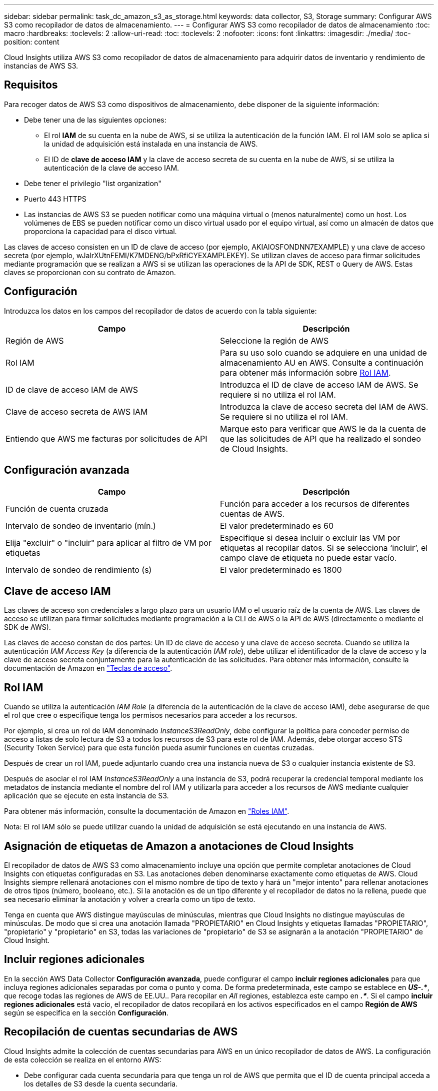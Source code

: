 ---
sidebar: sidebar 
permalink: task_dc_amazon_s3_as_storage.html 
keywords: data collector, S3, Storage 
summary: Configurar AWS S3 como recopilador de datos de almacenamiento. 
---
= Configurar AWS S3 como recopilador de datos de almacenamiento
:toc: macro
:hardbreaks:
:toclevels: 2
:allow-uri-read: 
:toc: 
:toclevels: 2
:nofooter: 
:icons: font
:linkattrs: 
:imagesdir: ./media/
:toc-position: content


[role="lead"]
Cloud Insights utiliza AWS S3 como recopilador de datos de almacenamiento para adquirir datos de inventario y rendimiento de instancias de AWS S3.



== Requisitos

Para recoger datos de AWS S3 como dispositivos de almacenamiento, debe disponer de la siguiente información:

* Debe tener una de las siguientes opciones:
+
** El rol *IAM* de su cuenta en la nube de AWS, si se utiliza la autenticación de la función IAM. El rol IAM solo se aplica si la unidad de adquisición está instalada en una instancia de AWS.
** El ID de *clave de acceso IAM* y la clave de acceso secreta de su cuenta en la nube de AWS, si se utiliza la autenticación de la clave de acceso IAM.


* Debe tener el privilegio "list organization"
* Puerto 443 HTTPS
* Las instancias de AWS S3 se pueden notificar como una máquina virtual o (menos naturalmente) como un host. Los volúmenes de EBS se pueden notificar como un disco virtual usado por el equipo virtual, así como un almacén de datos que proporciona la capacidad para el disco virtual.


Las claves de acceso consisten en un ID de clave de acceso (por ejemplo, AKIAIOSFONDNN7EXAMPLE) y una clave de acceso secreta (por ejemplo, wJalrXUtnFEMI/K7MDENG/bPxRfiCYEXAMPLEKEY). Se utilizan claves de acceso para firmar solicitudes mediante programación que se realizan a AWS si se utilizan las operaciones de la API de SDK, REST o Query de AWS. Estas claves se proporcionan con su contrato de Amazon.



== Configuración

Introduzca los datos en los campos del recopilador de datos de acuerdo con la tabla siguiente:

[cols="2*"]
|===
| Campo | Descripción 


| Región de AWS | Seleccione la región de AWS 


| Rol IAM | Para su uso solo cuando se adquiere en una unidad de almacenamiento AU en AWS. Consulte a continuación para obtener más información sobre <<iam-role,Rol IAM>>. 


| ID de clave de acceso IAM de AWS | Introduzca el ID de clave de acceso IAM de AWS. Se requiere si no utiliza el rol IAM. 


| Clave de acceso secreta de AWS IAM | Introduzca la clave de acceso secreta del IAM de AWS. Se requiere si no utiliza el rol IAM. 


| Entiendo que AWS me facturas por solicitudes de API | Marque esto para verificar que AWS le da la cuenta de que las solicitudes de API que ha realizado el sondeo de Cloud Insights. 
|===


== Configuración avanzada

[cols="2*"]
|===
| Campo | Descripción 


| Función de cuenta cruzada | Función para acceder a los recursos de diferentes cuentas de AWS. 


| Intervalo de sondeo de inventario (mín.) | El valor predeterminado es 60 


| Elija "excluir" o "incluir" para aplicar al filtro de VM por etiquetas | Especifique si desea incluir o excluir las VM por etiquetas al recopilar datos. Si se selecciona ‘incluir’, el campo clave de etiqueta no puede estar vacío. 


| Intervalo de sondeo de rendimiento (s) | El valor predeterminado es 1800 
|===


== Clave de acceso IAM

Las claves de acceso son credenciales a largo plazo para un usuario IAM o el usuario raíz de la cuenta de AWS. Las claves de acceso se utilizan para firmar solicitudes mediante programación a la CLI de AWS o la API de AWS (directamente o mediante el SDK de AWS).

Las claves de acceso constan de dos partes: Un ID de clave de acceso y una clave de acceso secreta. Cuando se utiliza la autenticación _IAM Access Key_ (a diferencia de la autenticación _IAM role_), debe utilizar el identificador de la clave de acceso y la clave de acceso secreta conjuntamente para la autenticación de las solicitudes. Para obtener más información, consulte la documentación de Amazon en link:https://docs.aws.amazon.com/IAM/latest/UserGuide/id_credentials_access-keys.html["Teclas de acceso"].



== Rol IAM

Cuando se utiliza la autenticación _IAM Role_ (a diferencia de la autenticación de la clave de acceso IAM), debe asegurarse de que el rol que cree o especifique tenga los permisos necesarios para acceder a los recursos.

Por ejemplo, si crea un rol de IAM denominado _InstanceS3ReadOnly_, debe configurar la política para conceder permiso de acceso a listas de solo lectura de S3 a todos los recursos de S3 para este rol de IAM. Además, debe otorgar acceso STS (Security Token Service) para que esta función pueda asumir funciones en cuentas cruzadas.

Después de crear un rol IAM, puede adjuntarlo cuando crea una instancia nueva de S3 o cualquier instancia existente de S3.

Después de asociar el rol IAM _InstanceS3ReadOnly_ a una instancia de S3, podrá recuperar la credencial temporal mediante los metadatos de instancia mediante el nombre del rol IAM y utilizarla para acceder a los recursos de AWS mediante cualquier aplicación que se ejecute en esta instancia de S3.

Para obtener más información, consulte la documentación de Amazon en link:https://docs.aws.amazon.com/IAM/latest/UserGuide/id_roles.html["Roles IAM"].

Nota: El rol IAM sólo se puede utilizar cuando la unidad de adquisición se está ejecutando en una instancia de AWS.



== Asignación de etiquetas de Amazon a anotaciones de Cloud Insights

El recopilador de datos de AWS S3 como almacenamiento incluye una opción que permite completar anotaciones de Cloud Insights con etiquetas configuradas en S3. Las anotaciones deben denominarse exactamente como etiquetas de AWS. Cloud Insights siempre rellenará anotaciones con el mismo nombre de tipo de texto y hará un "mejor intento" para rellenar anotaciones de otros tipos (número, booleano, etc.). Si la anotación es de un tipo diferente y el recopilador de datos no la rellena, puede que sea necesario eliminar la anotación y volver a crearla como un tipo de texto.

Tenga en cuenta que AWS distingue mayúsculas de minúsculas, mientras que Cloud Insights no distingue mayúsculas de minúsculas. De modo que si crea una anotación llamada "PROPIETARIO" en Cloud Insights y etiquetas llamadas "PROPIETARIO", "propietario" y "propietario" en S3, todas las variaciones de "propietario" de S3 se asignarán a la anotación "PROPIETARIO" de Cloud Insight.



== Incluir regiones adicionales

En la sección AWS Data Collector *Configuración avanzada*, puede configurar el campo *incluir regiones adicionales* para que incluya regiones adicionales separadas por coma o punto y coma. De forma predeterminada, este campo se establece en *_US-.*_*, que recoge todas las regiones de AWS de EE.UU.. Para recopilar en _All_ regiones, establezca este campo en *_.*_*. Si el campo *incluir regiones adicionales* está vacío, el recopilador de datos recopilará en los activos especificados en el campo *Región de AWS* según se especifica en la sección *Configuración*.



== Recopilación de cuentas secundarias de AWS

Cloud Insights admite la colección de cuentas secundarias para AWS en un único recopilador de datos de AWS. La configuración de esta colección se realiza en el entorno AWS:

* Debe configurar cada cuenta secundaria para que tenga un rol de AWS que permita que el ID de cuenta principal acceda a los detalles de S3 desde la cuenta secundaria.
* Cada cuenta secundaria debe tener el nombre de función configurado como la misma cadena.
* Introduzca esta cadena de nombre de rol en la sección recopilador de datos de AWS de Cloud Insights *Configuración avanzada*, en el campo *rol de cuenta cruzada*.


Práctica recomendada: Es muy recomendable asignar la directiva predefinida _AmazonS3ReadOnlyAccess_ de AWS a la cuenta principal de S3. Además, el usuario configurado en el origen de datos debe tener asignada al menos la directiva _AWSOrganizationsReadOnlyAccess_ predefinida para consultar a AWS.

Consulte lo siguiente para obtener información sobre la configuración de su entorno para permitir que Cloud Insights recopile desde cuentas secundarias de AWS:

link:https://docs.aws.amazon.com/IAM/latest/UserGuide/tutorial_cross-account-with-roles.html["Tutorial: Delegue el acceso en las cuentas de AWS mediante roles IAM"]

link:https://docs.aws.amazon.com/IAM/latest/UserGuide/id_roles_common-scenarios_aws-accounts.html["Configuración de AWS: Proporcionando acceso a un usuario IAM en otra cuenta de AWS que posee"]

link:https://docs.aws.amazon.com/IAM/latest/UserGuide/id_roles_create_for-user.html["Creación de un rol para delegar permisos en un usuario de IAM"]



== Resolución de problemas

Se puede encontrar información adicional sobre este colector de datos en la link:concept_requesting_support.html["Soporte técnico"] o en la link:reference_data_collector_support_matrix.html["Matriz de compatibilidad de recopilador de datos"].
